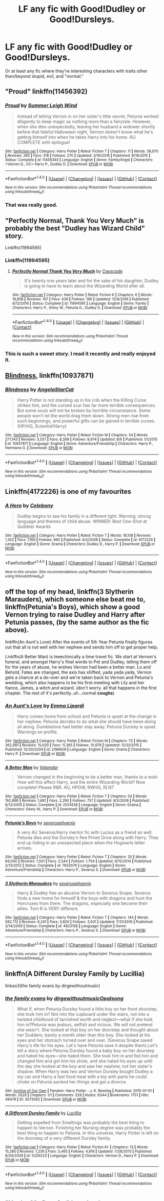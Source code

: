 #+TITLE: LF any fic with Good!Dudley or Good!Dursleys.

* LF any fic with Good!Dudley or Good!Dursleys.
:PROPERTIES:
:Author: wille179
:Score: 15
:DateUnix: 1505342624.0
:DateShort: 2017-Sep-14
:FlairText: Request
:END:
Or at least any fic where they're interesting characters with traits other than/beyond stupid, evil, and "normal."


** "Proud" linkffn(11456392)
:PROPERTIES:
:Author: Lucylouluna
:Score: 7
:DateUnix: 1505342918.0
:DateShort: 2017-Sep-14
:END:

*** [[http://www.fanfiction.net/s/11456392/1/][*/Proud/*]] by [[https://www.fanfiction.net/u/2412600/Summer-Leigh-Wind][/Summer Leigh Wind/]]

#+begin_quote
  Instead of letting Vernon in on her sister's little secret, Petunia worked diligently to keep magic as nothing more than a fairytale. However, when she dies unexpectedly, leaving her husband a widower shortly before that fateful Halloween night, Vernon doesn't know what he's getting himself into when he takes Harry into his home. AU. COMPLETE with epilogue!
#+end_quote

^{/Site/: [[http://www.fanfiction.net/][fanfiction.net]] *|* /Category/: Harry Potter *|* /Rated/: Fiction T *|* /Chapters/: 11 *|* /Words/: 39,070 *|* /Reviews/: 265 *|* /Favs/: 318 *|* /Follows/: 270 *|* /Updated/: 3/19/2016 *|* /Published/: 8/18/2015 *|* /Status/: Complete *|* /id/: 11456392 *|* /Language/: English *|* /Genre/: Family/Angst *|* /Characters/: <Vernon D., OC> Harry P., Dudley D. *|* /Download/: [[http://www.ff2ebook.com/old/ffn-bot/index.php?id=11456392&source=ff&filetype=epub][EPUB]] or [[http://www.ff2ebook.com/old/ffn-bot/index.php?id=11456392&source=ff&filetype=mobi][MOBI]]}

--------------

*FanfictionBot*^{1.4.0} *|* [[[https://github.com/tusing/reddit-ffn-bot/wiki/Usage][Usage]]] | [[[https://github.com/tusing/reddit-ffn-bot/wiki/Changelog][Changelog]]] | [[[https://github.com/tusing/reddit-ffn-bot/issues/][Issues]]] | [[[https://github.com/tusing/reddit-ffn-bot/][GitHub]]] | [[[https://www.reddit.com/message/compose?to=tusing][Contact]]]

^{/New in this version: Slim recommendations using/ ffnbot!slim! /Thread recommendations using/ linksub(thread_id)!}
:PROPERTIES:
:Author: FanfictionBot
:Score: 3
:DateUnix: 1505342926.0
:DateShort: 2017-Sep-14
:END:


*** That was really good.
:PROPERTIES:
:Author: aldonius
:Score: 1
:DateUnix: 1505484668.0
:DateShort: 2017-Sep-15
:END:


** "Perfectly Normal, Thank You Very Much" is probably the best "Dudley has Wizard Child" story.

Linkffn(11994595(
:PROPERTIES:
:Author: CryptidGrimnoir
:Score: 4
:DateUnix: 1505352451.0
:DateShort: 2017-Sep-14
:END:

*** Linkffn(11994595)
:PROPERTIES:
:Author: rchard2scout
:Score: 1
:DateUnix: 1505409278.0
:DateShort: 2017-Sep-14
:END:

**** [[http://www.fanfiction.net/s/11994595/1/][*/Perfectly Normal Thank You Very Much/*]] by [[https://www.fanfiction.net/u/7949415/Casscade][/Casscade/]]

#+begin_quote
  It's twenty one years later and for the sake of his daughter, Dudley is going to have to learn about the Wizarding World after all.
#+end_quote

^{/Site/: [[http://www.fanfiction.net/][fanfiction.net]] *|* /Category/: Harry Potter *|* /Rated/: Fiction K *|* /Chapters/: 6 *|* /Words/: 16,858 *|* /Reviews/: 107 *|* /Favs/: 439 *|* /Follows/: 166 *|* /Updated/: 12/6/2016 *|* /Published/: 6/12/2016 *|* /Status/: Complete *|* /id/: 11994595 *|* /Language/: English *|* /Genre/: Family *|* /Characters/: Harry P., Ginny W., Petunia D., Dudley D. *|* /Download/: [[http://www.ff2ebook.com/old/ffn-bot/index.php?id=11994595&source=ff&filetype=epub][EPUB]] or [[http://www.ff2ebook.com/old/ffn-bot/index.php?id=11994595&source=ff&filetype=mobi][MOBI]]}

--------------

*FanfictionBot*^{1.4.0} *|* [[[https://github.com/tusing/reddit-ffn-bot/wiki/Usage][Usage]]] | [[[https://github.com/tusing/reddit-ffn-bot/wiki/Changelog][Changelog]]] | [[[https://github.com/tusing/reddit-ffn-bot/issues/][Issues]]] | [[[https://github.com/tusing/reddit-ffn-bot/][GitHub]]] | [[[https://www.reddit.com/message/compose?to=tusing][Contact]]]

^{/New in this version: Slim recommendations using/ ffnbot!slim! /Thread recommendations using/ linksub(thread_id)!}
:PROPERTIES:
:Author: FanfictionBot
:Score: 1
:DateUnix: 1505409285.0
:DateShort: 2017-Sep-14
:END:


*** This is such a sweet story. I read it recently and really enjoyed it.
:PROPERTIES:
:Author: PyriteBismuth
:Score: 1
:DateUnix: 1505451150.0
:DateShort: 2017-Sep-15
:END:


** [[https://m.fanfiction.net/s/10937871/1/][Blindness]], linkffn(10937871)
:PROPERTIES:
:Author: InquisitorCOC
:Score: 5
:DateUnix: 1505343957.0
:DateShort: 2017-Sep-14
:END:

*** [[http://www.fanfiction.net/s/10937871/1/][*/Blindness/*]] by [[https://www.fanfiction.net/u/717542/AngelaStarCat][/AngelaStarCat/]]

#+begin_quote
  Harry Potter is not standing up in his crib when the Killing Curse strikes him, and the cursed scar has far more terrible consequences. But some souls will not be broken by horrible circumstance. Some people won't let the world drag them down. Strong men rise from such beginnings, and powerful gifts can be gained in terrible curses. (HP/HG, Scientist!Harry)
#+end_quote

^{/Site/: [[http://www.fanfiction.net/][fanfiction.net]] *|* /Category/: Harry Potter *|* /Rated/: Fiction M *|* /Chapters/: 34 *|* /Words/: 277,143 *|* /Reviews/: 3,537 *|* /Favs/: 8,399 *|* /Follows/: 9,974 *|* /Updated/: 8/6 *|* /Published/: 1/1/2015 *|* /id/: 10937871 *|* /Language/: English *|* /Genre/: Adventure/Friendship *|* /Characters/: Harry P., Hermione G. *|* /Download/: [[http://www.ff2ebook.com/old/ffn-bot/index.php?id=10937871&source=ff&filetype=epub][EPUB]] or [[http://www.ff2ebook.com/old/ffn-bot/index.php?id=10937871&source=ff&filetype=mobi][MOBI]]}

--------------

*FanfictionBot*^{1.4.0} *|* [[[https://github.com/tusing/reddit-ffn-bot/wiki/Usage][Usage]]] | [[[https://github.com/tusing/reddit-ffn-bot/wiki/Changelog][Changelog]]] | [[[https://github.com/tusing/reddit-ffn-bot/issues/][Issues]]] | [[[https://github.com/tusing/reddit-ffn-bot/][GitHub]]] | [[[https://www.reddit.com/message/compose?to=tusing][Contact]]]

^{/New in this version: Slim recommendations using/ ffnbot!slim! /Thread recommendations using/ linksub(thread_id)!}
:PROPERTIES:
:Author: FanfictionBot
:Score: 3
:DateUnix: 1505343969.0
:DateShort: 2017-Sep-14
:END:


** Linkffn(4172226) is one of my favourites
:PROPERTIES:
:Author: elephantasmagoric
:Score: 2
:DateUnix: 1505355278.0
:DateShort: 2017-Sep-14
:END:

*** [[http://www.fanfiction.net/s/4172226/1/][*/A Hero/*]] by [[https://www.fanfiction.net/u/406888/Celebony][/Celebony/]]

#+begin_quote
  Dudley begins to see his family in a different light. Warning: strong language and themes of child abuse. WINNER: Best One-Shot at Quibbler Awards
#+end_quote

^{/Site/: [[http://www.fanfiction.net/][fanfiction.net]] *|* /Category/: Harry Potter *|* /Rated/: Fiction T *|* /Words/: 18,108 *|* /Reviews/: 1,352 *|* /Favs/: 7,160 *|* /Follows/: 960 *|* /Published/: 4/2/2008 *|* /Status/: Complete *|* /id/: 4172226 *|* /Language/: English *|* /Genre/: Drama *|* /Characters/: Dudley D., Harry P. *|* /Download/: [[http://www.ff2ebook.com/old/ffn-bot/index.php?id=4172226&source=ff&filetype=epub][EPUB]] or [[http://www.ff2ebook.com/old/ffn-bot/index.php?id=4172226&source=ff&filetype=mobi][MOBI]]}

--------------

*FanfictionBot*^{1.4.0} *|* [[[https://github.com/tusing/reddit-ffn-bot/wiki/Usage][Usage]]] | [[[https://github.com/tusing/reddit-ffn-bot/wiki/Changelog][Changelog]]] | [[[https://github.com/tusing/reddit-ffn-bot/issues/][Issues]]] | [[[https://github.com/tusing/reddit-ffn-bot/][GitHub]]] | [[[https://www.reddit.com/message/compose?to=tusing][Contact]]]

^{/New in this version: Slim recommendations using/ ffnbot!slim! /Thread recommendations using/ linksub(thread_id)!}
:PROPERTIES:
:Author: FanfictionBot
:Score: 3
:DateUnix: 1505355283.0
:DateShort: 2017-Sep-14
:END:


** off the top of my head, linkffn(3 Slytherin Marauders), which someone else beat me to, linkffn(Petunia's Boys), which show a good Vernon trying to raise Dudley and Harry after Petunia passes, (by the same author as the fic above).

linkffn(An Aunt's Love) After the events of 5th Year Petunia finally figures out that all is not well with her nephew and sends him off to get proper help.

Linkffn(A Better Man) is teeechincally a time travel fic. We start at Vernon's funeral, and amongst Harry's final words to Pet and Dudley, telling them off for the years of abuse, he wishes Vernon had been a better man. Lo and Behold, Fates are changed, the axis has shifted, yada yada yada, Vernon gets a chance at a do-over and we're taken back to Vernon and Petunia's wedding, which also happens to be his first meeting with Lily and her fiance, James, a witch and wizard. (don't worry. all that happens in the first chapter. The rest of it's perfectly..uh...normal *coughs*)
:PROPERTIES:
:Author: allhailchickenfish
:Score: 2
:DateUnix: 1505397204.0
:DateShort: 2017-Sep-14
:END:

*** [[http://www.fanfiction.net/s/2196609/1/][*/An Aunt's Love/*]] by [[https://www.fanfiction.net/u/688643/Emma-Lipardi][/Emma Lipardi/]]

#+begin_quote
  Harry comes home from school and Petunia is upset at the change in her nephew. Petunia decides to do what she should have been doing all along. Dumbledore had better stay away. Petunia Dursley is upset. Warnings on profile.
#+end_quote

^{/Site/: [[http://www.fanfiction.net/][fanfiction.net]] *|* /Category/: Harry Potter *|* /Rated/: Fiction M *|* /Chapters/: 73 *|* /Words/: 362,981 *|* /Reviews/: 15,030 *|* /Favs/: 11,365 *|* /Follows/: 10,979 *|* /Updated/: 12/31/2015 *|* /Published/: 12/30/2004 *|* /id/: 2196609 *|* /Language/: English *|* /Genre/: Drama *|* /Characters/: Harry P. *|* /Download/: [[http://www.ff2ebook.com/old/ffn-bot/index.php?id=2196609&source=ff&filetype=epub][EPUB]] or [[http://www.ff2ebook.com/old/ffn-bot/index.php?id=2196609&source=ff&filetype=mobi][MOBI]]}

--------------

[[http://www.fanfiction.net/s/2531438/1/][*/A Better Man/*]] by [[https://www.fanfiction.net/u/691996/Valandar][/Valandar/]]

#+begin_quote
  Vernon changed in the beginning to be a better man, thanks to a wish. How will this affect Harry, and the entire Wizarding World? Now complete! Please R&R. AU, HPGW, RWHG, RLNT
#+end_quote

^{/Site/: [[http://www.fanfiction.net/][fanfiction.net]] *|* /Category/: Harry Potter *|* /Rated/: Fiction T *|* /Chapters/: 54 *|* /Words/: 192,896 *|* /Reviews/: 1,681 *|* /Favs/: 2,290 *|* /Follows/: 757 *|* /Updated/: 9/5/2006 *|* /Published/: 8/12/2005 *|* /Status/: Complete *|* /id/: 2531438 *|* /Language/: English *|* /Genre/: Drama *|* /Characters/: Ginny W., Harry P. *|* /Download/: [[http://www.ff2ebook.com/old/ffn-bot/index.php?id=2531438&source=ff&filetype=epub][EPUB]] or [[http://www.ff2ebook.com/old/ffn-bot/index.php?id=2531438&source=ff&filetype=mobi][MOBI]]}

--------------

[[http://www.fanfiction.net/s/7832676/1/][*/Petunia's Boys/*]] by [[https://www.fanfiction.net/u/714311/severusphoenix][/severusphoenix/]]

#+begin_quote
  A very AU Severus/Harry mentor fic with Lucius as a friend as well. Petunia dies and the Dursley's flee Privet Drive along with Harry. They end up hiding in an unexpected place when the Hogwarts letter arrives.
#+end_quote

^{/Site/: [[http://www.fanfiction.net/][fanfiction.net]] *|* /Category/: Harry Potter *|* /Rated/: Fiction T *|* /Chapters/: 20 *|* /Words/: 84,040 *|* /Reviews/: 1,501 *|* /Favs/: 2,544 *|* /Follows/: 1,754 *|* /Updated/: 6/15/2014 *|* /Published/: 2/13/2012 *|* /Status/: Complete *|* /id/: 7832676 *|* /Language/: English *|* /Genre/: Adventure/Friendship *|* /Characters/: Harry P., Severus S. *|* /Download/: [[http://www.ff2ebook.com/old/ffn-bot/index.php?id=7832676&source=ff&filetype=epub][EPUB]] or [[http://www.ff2ebook.com/old/ffn-bot/index.php?id=7832676&source=ff&filetype=mobi][MOBI]]}

--------------

[[http://www.fanfiction.net/s/4923158/1/][*/3 Slytherin Marauders/*]] by [[https://www.fanfiction.net/u/714311/severusphoenix][/severusphoenix/]]

#+begin_quote
  Harry & Dudley flee an abusive Vernon to Severus Snape. Severus finds a new home for himself & the boys with dragons and hunt the Horcruxes from there. The dragons, especially one become their allies. Tom R is VERY different.
#+end_quote

^{/Site/: [[http://www.fanfiction.net/][fanfiction.net]] *|* /Category/: Harry Potter *|* /Rated/: Fiction T *|* /Chapters/: 144 *|* /Words/: 582,712 *|* /Reviews/: 6,241 *|* /Favs/: 3,820 *|* /Follows/: 3,501 *|* /Updated/: 7/31/2016 *|* /Published/: 3/14/2009 *|* /Status/: Complete *|* /id/: 4923158 *|* /Language/: English *|* /Genre/: Adventure/Friendship *|* /Characters/: Harry P., Severus S. *|* /Download/: [[http://www.ff2ebook.com/old/ffn-bot/index.php?id=4923158&source=ff&filetype=epub][EPUB]] or [[http://www.ff2ebook.com/old/ffn-bot/index.php?id=4923158&source=ff&filetype=mobi][MOBI]]}

--------------

*FanfictionBot*^{1.4.0} *|* [[[https://github.com/tusing/reddit-ffn-bot/wiki/Usage][Usage]]] | [[[https://github.com/tusing/reddit-ffn-bot/wiki/Changelog][Changelog]]] | [[[https://github.com/tusing/reddit-ffn-bot/issues/][Issues]]] | [[[https://github.com/tusing/reddit-ffn-bot/][GitHub]]] | [[[https://www.reddit.com/message/compose?to=tusing][Contact]]]

^{/New in this version: Slim recommendations using/ ffnbot!slim! /Thread recommendations using/ linksub(thread_id)!}
:PROPERTIES:
:Author: FanfictionBot
:Score: 2
:DateUnix: 1505397243.0
:DateShort: 2017-Sep-14
:END:


** linkffn(A Different Dursley Family by Lucillia)

linkao3(the family evans by dirgewithoutmusic)
:PROPERTIES:
:Author: adreamersmusing
:Score: 1
:DateUnix: 1505350154.0
:DateShort: 2017-Sep-14
:END:

*** [[http://archiveofourown.org/works/3073562][*/the family evans/*]] by [[http://www.archiveofourown.org/users/dirgewithoutmusic/pseuds/dirgewithoutmusic/users/Opalsong/pseuds/Opalsong][/dirgewithoutmusicOpalsong/]]

#+begin_quote
  What if, when Petunia Dursley found a little boy on her front doorstep, she took him in? Not into the cupboard under the stairs, not into a twisted childhood of tarnished worth and neglect---what if she took him in?Petunia was jealous, selfish and vicious. We will not pretend she wasn't. She looked at that boy on her doorstep and thought about her Dudders, barely a month older than this boy. She looked at his eyes and her stomach turned over and over. (Severus Snape saved Harry's life for his eyes. Let's have Petunia save it despite them).Let's tell a story where Petunia Dursley found a baby boy on her doorstep and hated his eyes---she hated them. She took him in and fed him and changed him and got him his shots, and she hated his eyes up until the day she looked at the boy and saw her nephew, not her sister's shadow. When Harry was two and Vernon Dursley bought Dudley a toy car and Harry a fast food meal with a toy with parts he could choke on Petunia packed her things and got a divorce.
#+end_quote

^{/Site/: [[http://www.archiveofourown.org/][Archive of Our Own]] *|* /Fandom/: Harry Potter - J. K. Rowling *|* /Published/: 2015-01-01 *|* /Words/: 3529 *|* /Chapters/: 1/1 *|* /Comments/: 328 *|* /Kudos/: 6344 *|* /Bookmarks/: 1751 *|* /Hits/: 49479 *|* /ID/: 3073562 *|* /Download/: [[http://archiveofourown.org/downloads/di/dirgewithoutmusic/3073562/the%20family%20evans.epub?updated_at=1490783735][EPUB]] or [[http://archiveofourown.org/downloads/di/dirgewithoutmusic/3073562/the%20family%20evans.mobi?updated_at=1490783735][MOBI]]}

--------------

[[http://www.fanfiction.net/s/5329223/1/][*/A Different Dursley Family/*]] by [[https://www.fanfiction.net/u/579283/Lucillia][/Lucillia/]]

#+begin_quote
  Getting expelled from Smeltings was probably the best thing to happen to Vernon. Finishing her Nursing degree was probably the best thing to happen to Petunia. In this universe, Harry Potter is left on the doorstep of a very different Dursley family.
#+end_quote

^{/Site/: [[http://www.fanfiction.net/][fanfiction.net]] *|* /Category/: Harry Potter *|* /Rated/: Fiction K+ *|* /Chapters/: 13 *|* /Words/: 15,280 *|* /Reviews/: 1,236 *|* /Favs/: 3,465 *|* /Follows/: 4,816 *|* /Updated/: 7/28/2013 *|* /Published/: 8/24/2009 *|* /id/: 5329223 *|* /Language/: English *|* /Characters/: Vernon D., Harry P. *|* /Download/: [[http://www.ff2ebook.com/old/ffn-bot/index.php?id=5329223&source=ff&filetype=epub][EPUB]] or [[http://www.ff2ebook.com/old/ffn-bot/index.php?id=5329223&source=ff&filetype=mobi][MOBI]]}

--------------

*FanfictionBot*^{1.4.0} *|* [[[https://github.com/tusing/reddit-ffn-bot/wiki/Usage][Usage]]] | [[[https://github.com/tusing/reddit-ffn-bot/wiki/Changelog][Changelog]]] | [[[https://github.com/tusing/reddit-ffn-bot/issues/][Issues]]] | [[[https://github.com/tusing/reddit-ffn-bot/][GitHub]]] | [[[https://www.reddit.com/message/compose?to=tusing][Contact]]]

^{/New in this version: Slim recommendations using/ ffnbot!slim! /Thread recommendations using/ linksub(thread_id)!}
:PROPERTIES:
:Author: FanfictionBot
:Score: 1
:DateUnix: 1505350211.0
:DateShort: 2017-Sep-14
:END:


** "You're My Density" by robst has Good!Dursleys.

linkffn(11033616)
:PROPERTIES:
:Author: BMXLore
:Score: 1
:DateUnix: 1505366692.0
:DateShort: 2017-Sep-14
:END:

*** [[http://www.fanfiction.net/s/11033616/1/][*/You're my Density/*]] by [[https://www.fanfiction.net/u/1451358/robst][/robst/]]

#+begin_quote
  Just Suppose Harry hadn't heeded his godfather's advice, and actually lost his temper at his trial? Time travel fic and title is 'Back to the Future' joke.
#+end_quote

^{/Site/: [[http://www.fanfiction.net/][fanfiction.net]] *|* /Category/: Harry Potter *|* /Rated/: Fiction T *|* /Chapters/: 33 *|* /Words/: 237,193 *|* /Reviews/: 7,058 *|* /Favs/: 6,262 *|* /Follows/: 6,390 *|* /Updated/: 7/9/2016 *|* /Published/: 2/9/2015 *|* /Status/: Complete *|* /id/: 11033616 *|* /Language/: English *|* /Characters/: <Harry P., Hermione G.> *|* /Download/: [[http://www.ff2ebook.com/old/ffn-bot/index.php?id=11033616&source=ff&filetype=epub][EPUB]] or [[http://www.ff2ebook.com/old/ffn-bot/index.php?id=11033616&source=ff&filetype=mobi][MOBI]]}

--------------

*FanfictionBot*^{1.4.0} *|* [[[https://github.com/tusing/reddit-ffn-bot/wiki/Usage][Usage]]] | [[[https://github.com/tusing/reddit-ffn-bot/wiki/Changelog][Changelog]]] | [[[https://github.com/tusing/reddit-ffn-bot/issues/][Issues]]] | [[[https://github.com/tusing/reddit-ffn-bot/][GitHub]]] | [[[https://www.reddit.com/message/compose?to=tusing][Contact]]]

^{/New in this version: Slim recommendations using/ ffnbot!slim! /Thread recommendations using/ linksub(thread_id)!}
:PROPERTIES:
:Author: FanfictionBot
:Score: 2
:DateUnix: 1505366708.0
:DateShort: 2017-Sep-14
:END:


** I remember reading a fic that had Petunia contact Snape to get help escaping an abusive Vernon.

Can't remember the title and can't find it yet. If anyone knows the one I'm talking about post it.
:PROPERTIES:
:Author: Crazy-San
:Score: 1
:DateUnix: 1505393097.0
:DateShort: 2017-Sep-14
:END:

*** Ooh! I was about to recc' it. Give me a sec...\\
linkffn(3 Slytherin Marauders)?
:PROPERTIES:
:Author: allhailchickenfish
:Score: 2
:DateUnix: 1505396468.0
:DateShort: 2017-Sep-14
:END:

**** [[http://www.fanfiction.net/s/4923158/1/][*/3 Slytherin Marauders/*]] by [[https://www.fanfiction.net/u/714311/severusphoenix][/severusphoenix/]]

#+begin_quote
  Harry & Dudley flee an abusive Vernon to Severus Snape. Severus finds a new home for himself & the boys with dragons and hunt the Horcruxes from there. The dragons, especially one become their allies. Tom R is VERY different.
#+end_quote

^{/Site/: [[http://www.fanfiction.net/][fanfiction.net]] *|* /Category/: Harry Potter *|* /Rated/: Fiction T *|* /Chapters/: 144 *|* /Words/: 582,712 *|* /Reviews/: 6,241 *|* /Favs/: 3,820 *|* /Follows/: 3,501 *|* /Updated/: 7/31/2016 *|* /Published/: 3/14/2009 *|* /Status/: Complete *|* /id/: 4923158 *|* /Language/: English *|* /Genre/: Adventure/Friendship *|* /Characters/: Harry P., Severus S. *|* /Download/: [[http://www.ff2ebook.com/old/ffn-bot/index.php?id=4923158&source=ff&filetype=epub][EPUB]] or [[http://www.ff2ebook.com/old/ffn-bot/index.php?id=4923158&source=ff&filetype=mobi][MOBI]]}

--------------

*FanfictionBot*^{1.4.0} *|* [[[https://github.com/tusing/reddit-ffn-bot/wiki/Usage][Usage]]] | [[[https://github.com/tusing/reddit-ffn-bot/wiki/Changelog][Changelog]]] | [[[https://github.com/tusing/reddit-ffn-bot/issues/][Issues]]] | [[[https://github.com/tusing/reddit-ffn-bot/][GitHub]]] | [[[https://www.reddit.com/message/compose?to=tusing][Contact]]]

^{/New in this version: Slim recommendations using/ ffnbot!slim! /Thread recommendations using/ linksub(thread_id)!}
:PROPERTIES:
:Author: FanfictionBot
:Score: 1
:DateUnix: 1505396502.0
:DateShort: 2017-Sep-14
:END:


** It's very old, and a super!Harry, but this was one of the first fanfics I read. Not the best writing, especially at the start, but it does improve.

"Mastermind Hunting" linkffn(2428341)
:PROPERTIES:
:Author: VenditatioDelendaEst
:Score: 1
:DateUnix: 1505428017.0
:DateShort: 2017-Sep-15
:END:

*** [[http://www.fanfiction.net/s/2428341/1/][*/Mastermind Hunting/*]] by [[https://www.fanfiction.net/u/682104/Louis-IX][/Louis IX/]]

#+begin_quote
  This is a story of the life of Harry Potter. From his disappearance with his friendly relatives to Dumbledore chasing after him around the world, while Voldemort and muggle secret services loom in the background. Technology, Prophecies... one word: power.
#+end_quote

^{/Site/: [[http://www.fanfiction.net/][fanfiction.net]] *|* /Category/: Harry Potter *|* /Rated/: Fiction T *|* /Chapters/: 40 *|* /Words/: 616,225 *|* /Reviews/: 2,418 *|* /Favs/: 3,346 *|* /Follows/: 1,527 *|* /Updated/: 1/12/2008 *|* /Published/: 6/8/2005 *|* /Status/: Complete *|* /id/: 2428341 *|* /Language/: English *|* /Genre/: Adventure/Suspense *|* /Characters/: Harry P. *|* /Download/: [[http://www.ff2ebook.com/old/ffn-bot/index.php?id=2428341&source=ff&filetype=epub][EPUB]] or [[http://www.ff2ebook.com/old/ffn-bot/index.php?id=2428341&source=ff&filetype=mobi][MOBI]]}

--------------

*FanfictionBot*^{1.4.0} *|* [[[https://github.com/tusing/reddit-ffn-bot/wiki/Usage][Usage]]] | [[[https://github.com/tusing/reddit-ffn-bot/wiki/Changelog][Changelog]]] | [[[https://github.com/tusing/reddit-ffn-bot/issues/][Issues]]] | [[[https://github.com/tusing/reddit-ffn-bot/][GitHub]]] | [[[https://www.reddit.com/message/compose?to=tusing][Contact]]]

^{/New in this version: Slim recommendations using/ ffnbot!slim! /Thread recommendations using/ linksub(thread_id)!}
:PROPERTIES:
:Author: FanfictionBot
:Score: 1
:DateUnix: 1505428065.0
:DateShort: 2017-Sep-15
:END:
